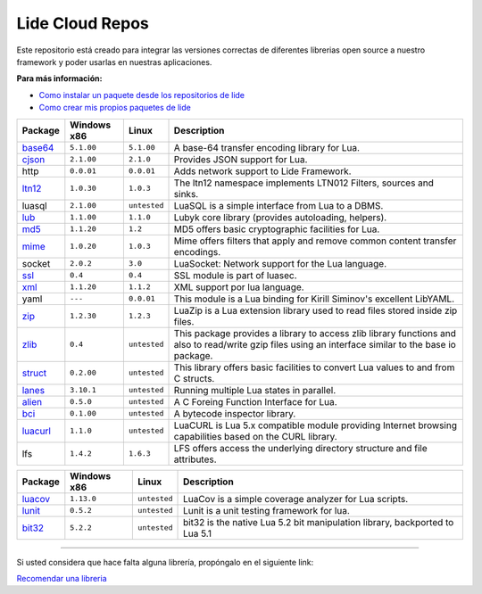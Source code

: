 .. _ssl:       stable/ssl/readme.rst
.. _cjson:     stable/cjson/readme.rst
.. _zlib:      stable/zlib/readme.rst
.. _struct:    stable/struct/readme.rst
.. _lanes:     stable/lanes/readme.rst
.. _alien:     stable/alien/readme.rst
.. _bci:       stable/bci/readme.rst
.. _zip:       stable/zip/readme.rst
.. _luacurl:   stable/luacurl/readme.rst
.. _ltn12:     stable/ltn12/readme.rst
.. _mime:      stable/mime/readme.rst
.. _xml:       stable/xml/readme.rst
.. _lub:       stable/lub/readme.rst
.. _md5:       stable/md5/readme.rst
.. _base64:    https://github.com/lidesdk/base64/readme.rst
.. _luacov:    https://github.com/lidesdk/luacov/readme.rst
.. _lunit:     https://github.com/lidesdk/lunit/readme.rst
.. _bit32:     https://github.com/lidesdk/bit32/readme.rst

Lide Cloud Repos
================

Este repositorio está creado para integrar las versiones correctas de diferentes 
librerias open source a nuestro framework y poder usarlas en nuestras aplicaciones.

**Para más información:**

- `Como instalar un paquete desde los repositorios de lide <http://lide-framework-es.readthedocs.io/es/latest/repositories.html#instalacion>`_
- `Como crear mis propios paquetes de lide <http://lide-framework-es.readthedocs.io/es/latest/repositories.html#repositorios-propios>`_


================  =====================  ==================  ================================================================================
   Package          Windows x86              Linux             Description                                                                   
================  =====================  ==================  ================================================================================
  base64_          ``5.1.00``               ``5.1.00``         A base-64 transfer encoding library for Lua.                        
  cjson_           ``2.1.00``               ``2.1.0``          Provides JSON support for Lua.                                      
  http             ``0.0.01``               ``0.0.01``         Adds network support to Lide Framework.                                        
  ltn12_           ``1.0.30``               ``1.0.3``          The ltn12 namespace implements LTN012 Filters, sources and sinks.             
  luasql           ``2.1.00``               ``untested``       LuaSQL is a simple interface from Lua to a DBMS.                              
  lub_             ``1.1.00``               ``1.1.0``          Lubyk core library (provides autoloading, helpers).                           
  md5_             ``1.1.20``               ``1.2``            MD5 offers basic cryptographic facilities for Lua.                            
  mime_            ``1.0.20``               ``1.0.3``          Mime offers filters that apply and remove common content transfer encodings.  
  socket           ``2.0.2``                ``3.0``            LuaSocket: Network support for the Lua language.
  ssl_             ``0.4``                  ``0.4``            SSL module is part of luasec.                                                 
  xml_             ``1.1.20``               ``1.1.2``          XML support por lua language.                                                 
  yaml             ``---``                  ``0.0.01``         This module is a Lua binding for Kirill Siminov's excellent LibYAML.          
  zip_             ``1.2.30``               ``1.2.3``          LuaZip is a Lua extension library used to read files stored inside zip files. 
  zlib_            ``0.4``                  ``untested``       This package provides a library to access zlib library functions and also to read/write gzip files using an interface similar to the base io package.
  struct_          ``0.2.00``               ``untested``       This library offers basic facilities to convert Lua values to and from C structs.
  lanes_           ``3.10.1``               ``untested``       Running multiple Lua states in parallel.
  alien_           ``0.5.0``                ``untested``       A C Foreing Function Interface for Lua.
  bci_             ``0.1.00``               ``untested``       A bytecode inspector library.
  luacurl_         ``1.1.0``                ``untested``       LuaCURL is Lua 5.x compatible module providing Internet browsing capabilities based on the CURL library.
  lfs              ``1.4.2``                ``1.6.3``          LFS offers access the underlying directory structure and file attributes.    
================  =====================  ==================  ================================================================================

================  =====================  ==================  ================================================================================
  Package           Windows x86              Linux             Description
================  =====================  ==================  ================================================================================
  luacov_          ``1.13.0``               ``untested``       LuaCov is a simple coverage analyzer for Lua scripts.
  lunit_           ``0.5.2``                ``untested``       Lunit is a unit testing framework for lua.
  bit32_           ``5.2.2``                ``untested``       bit32 is the native Lua 5.2 bit manipulation library, backported to Lua 5.1
================  =====================  ==================  ================================================================================

---------------------------------------------------------------------------------------------------------------------------------


Si usted considera que hace falta alguna librería, propóngalo en el siguiente link:

`Recomendar una libreria <https://github.com/lidesdk/repos/issues/new>`_